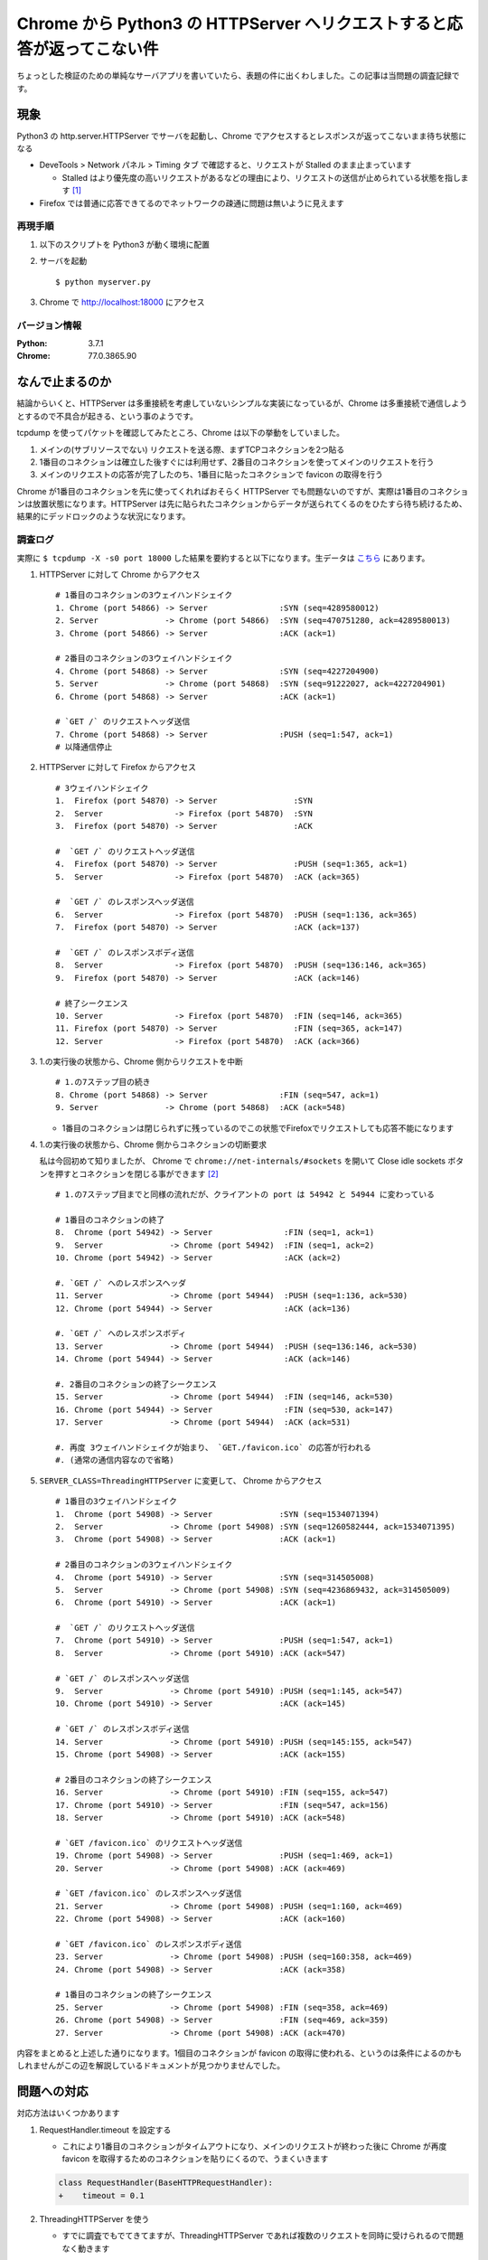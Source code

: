 .. post:: 2019-09-25
  :tags: Chrome tcp
  :category: TCP

===========================================================================
Chrome から Python3 の HTTPServer へリクエストすると応答が返ってこない件
===========================================================================

ちょっとした検証のための単純なサーバアプリを書いていたら、表題の件に出くわしました。この記事は当問題の調査記録です。

現象
======

Python3 の http.server.HTTPServer でサーバを起動し、Chrome でアクセスするとレスポンスが返ってこないまま待ち状態になる

- DeveTools > Network パネル > Timing タブ で確認すると、リクエストが Stalled のまま止まっています

  - Stalled はより優先度の高いリクエストがあるなどの理由により、リクエストの送信が止められている状態を指します [1]_

- Firefox では普通に応答できてるのでネットワークの疎通に問題は無いように見えます

再現手順
---------

1. 以下のスクリプトを Python3 が動く環境に配置

   .. literalinclude:: myserver.py
     :caption: myserver.py
     :language: python

2. サーバを起動

   ::

     $ python myserver.py

3. Chrome で http://localhost:18000 にアクセス

バージョン情報
----------------

:Python: 3.7.1
:Chrome: 77.0.3865.90

なんで止まるのか
====================

結論からいくと、HTTPServer は多重接続を考慮していないシンプルな実装になっているが、Chrome は多重接続で通信しようとするので不具合が起きる、という事のようです。

tcpdump を使ってパケットを確認してみたところ、Chrome は以下の挙動をしていました。

1. メインの(サブリソースでない) リクエストを送る際、まずTCPコネクションを2つ貼る
2. 1番目のコネクションは確立した後すぐには利用せず、2番目のコネクションを使ってメインのリクエストを行う
3. メインのリクエストの応答が完了したのち、1番目に貼ったコネクションで favicon の取得を行う

Chrome が1番目のコネクションを先に使ってくれればおそらく HTTPServer でも問題ないのですが、実際は1番目のコネクションは放置状態になります。HTTPServer は先に貼られたコネクションからデータが送られてくるのをひたすら待ち続けるため、結果的にデッドロックのような状況になります。

調査ログ
----------

実際に ``$ tcpdump -X -s0 port 18000`` した結果を要約すると以下になります。生データは `こちら <https://github.com/ykrods/note/tree/master/src/posts/2019/09/25>`_ にあります。

1. HTTPServer に対して Chrome からアクセス

   ::

     # 1番目のコネクションの3ウェイハンドシェイク
     1. Chrome (port 54866) -> Server               :SYN (seq=4289580012)
     2. Server              -> Chrome (port 54866)  :SYN (seq=470751280, ack=4289580013)
     3. Chrome (port 54866) -> Server               :ACK (ack=1)

     # 2番目のコネクションの3ウェイハンドシェイク
     4. Chrome (port 54868) -> Server               :SYN (seq=4227204900)
     5. Server              -> Chrome (port 54868)  :SYN (seq=91222027, ack=4227204901)
     6. Chrome (port 54868) -> Server               :ACK (ack=1)

     # `GET /` のリクエストヘッダ送信
     7. Chrome (port 54868) -> Server               :PUSH (seq=1:547, ack=1)
     # 以降通信停止

2. HTTPServer に対して Firefox からアクセス

   ::

     # 3ウェイハンドシェイク
     1.  Firefox (port 54870) -> Server                :SYN
     2.  Server               -> Firefox (port 54870)  :SYN
     3.  Firefox (port 54870) -> Server                :ACK

     #  `GET /` のリクエストヘッダ送信
     4.  Firefox (port 54870) -> Server                :PUSH (seq=1:365, ack=1)
     5.  Server               -> Firefox (port 54870)  :ACK (ack=365)

     #  `GET /` のレスポンスヘッダ送信
     6.  Server               -> Firefox (port 54870)  :PUSH (seq=1:136, ack=365)
     7.  Firefox (port 54870) -> Server                :ACK (ack=137)

     #  `GET /` のレスポンスボディ送信
     8.  Server               -> Firefox (port 54870)  :PUSH (seq=136:146, ack=365)
     9.  Firefox (port 54870) -> Server                :ACK (ack=146)

     # 終了シークエンス
     10. Server               -> Firefox (port 54870)  :FIN (seq=146, ack=365)
     11. Firefox (port 54870) -> Server                :FIN (seq=365, ack=147)
     12. Server               -> Firefox (port 54870)  :ACK (ack=366)

3. 1.の実行後の状態から、Chrome 側からリクエストを中断

   ::

     # 1.の7ステップ目の続き
     8. Chrome (port 54868) -> Server               :FIN (seq=547, ack=1)
     9. Server              -> Chrome (port 54868)  :ACK (ack=548)

   - 1番目のコネクションは閉じられずに残っているのでこの状態でFirefoxでリクエストしても応答不能になります

4. 1.の実行後の状態から、Chrome 側からコネクションの切断要求

   私は今回初めて知りましたが、 Chrome で ``chrome://net-internals/#sockets`` を開いて Close idle sockets ボタンを押すとコネクションを閉じる事ができます [2]_

   ::

     # 1.の7ステップ目までと同様の流れだが、クライアントの port は 54942 と 54944 に変わっている

     # 1番目のコネクションの終了
     8.  Chrome (port 54942) -> Server               :FIN (seq=1, ack=1)
     9.  Server              -> Chrome (port 54942)  :FIN (seq=1, ack=2)
     10. Chrome (port 54942) -> Server               :ACK (ack=2)

     #. `GET /` へのレスポンスヘッダ
     11. Server              -> Chrome (port 54944)  :PUSH (seq=1:136, ack=530)
     12. Chrome (port 54944) -> Server               :ACK (ack=136)

     #. `GET /` へのレスポンスボディ
     13. Server              -> Chrome (port 54944)  :PUSH (seq=136:146, ack=530)
     14. Chrome (port 54944) -> Server               :ACK (ack=146)

     #. 2番目のコネクションの終了シークエンス
     15. Server              -> Chrome (port 54944)  :FIN (seq=146, ack=530)
     16. Chrome (port 54944) -> Server               :FIN (seq=530, ack=147)
     17. Server              -> Chrome (port 54944)  :ACK (ack=531)

     #. 再度 3ウェイハンドシェイクが始まり、 `GET./favicon.ico` の応答が行われる
     #. (通常の通信内容なので省略)

5. ``SERVER_CLASS=ThreadingHTTPServer`` に変更して、 Chrome からアクセス

   ::

     # 1番目の3ウェイハンドシェイク
     1.  Chrome (port 54908) -> Server              :SYN (seq=1534071394)
     2.  Server              -> Chrome (port 54908) :SYN (seq=1260582444, ack=1534071395)
     3.  Chrome (port 54908) -> Server              :ACK (ack=1)

     # 2番目のコネクションの3ウェイハンドシェイク
     4.  Chrome (port 54910) -> Server              :SYN (seq=314505008)
     5.  Server              -> Chrome (port 54908) :SYN (seq=4236869432, ack=314505009)
     6.  Chrome (port 54910) -> Server              :ACK (ack=1)

     #  `GET /` のリクエストヘッダ送信
     7.  Chrome (port 54910) -> Server              :PUSH (seq=1:547, ack=1)
     8.  Server              -> Chrome (port 54910) :ACK (ack=547)

     # `GET /` のレスポンスヘッダ送信
     9.  Server              -> Chrome (port 54910) :PUSH (seq=1:145, ack=547)
     10. Chrome (port 54910) -> Server              :ACK (ack=145)

     # `GET /` のレスポンスボディ送信
     14. Server              -> Chrome (port 54910) :PUSH (seq=145:155, ack=547)
     15. Chrome (port 54908) -> Server              :ACK (ack=155)

     # 2番目のコネクションの終了シークエンス
     16. Server              -> Chrome (port 54910) :FIN (seq=155, ack=547)
     17. Chrome (port 54910) -> Server              :FIN (seq=547, ack=156)
     18. Server              -> Chrome (port 54910) :ACK (ack=548)

     # `GET /favicon.ico` のリクエストヘッダ送信
     19. Chrome (port 54908) -> Server              :PUSH (seq=1:469, ack=1)
     20. Server              -> Chrome (port 54908) :ACK (ack=469)

     # `GET /favicon.ico` のレスポンスヘッダ送信
     21. Server              -> Chrome (port 54908) :PUSH (seq=1:160, ack=469)
     22. Chrome (port 54908) -> Server              :ACK (ack=160)

     # `GET /favicon.ico` のレスポンスボディ送信
     23. Server              -> Chrome (port 54908) :PUSH (seq=160:358, ack=469)
     24. Chrome (port 54908) -> Server              :ACK (ack=358)

     # 1番目のコネクションの終了シークエンス
     25. Server              -> Chrome (port 54908) :FIN (seq=358, ack=469)
     26. Chrome (port 54908) -> Server              :FIN (seq=469, ack=359)
     27. Server              -> Chrome (port 54908) :ACK (ack=470)


内容をまとめると上述した通りになります。1個目のコネクションが favicon の取得に使われる、というのは条件によるのかもしれませんがこの辺を解説しているドキュメントが見つかりませんでした。

問題への対応
==================

対応方法はいくつかあります

1. RequestHandler.timeout を設定する

   - これにより1番目のコネクションがタイムアウトになり、メインのリクエストが終わった後に Chrome が再度 favicon を取得するためのコネクションを貼りにくるので、うまくいきます

   .. code-block:: diff

      class RequestHandler(BaseHTTPRequestHandler):
      +    timeout = 0.1

2. ThreadingHTTPServer を使う

   - すでに調査でもでてきてますが、ThreadingHTTPServer であれば複数のリクエストを同時に受けられるので問題なく動きます

3. (おまけ) リバースプロキシを使う

   - nginx や httpモードの HAProxy を使ってリクエストヘッダーが送られてきてからアプリケーションに流すようにすれば多分いけるんじゃないかと思いますが、検証用でそこまでするのも何か違う気がするので未検証です。

まぁ本番で使うこともないでしょうし1,2どちらでも問題ないかと

(補足) なんで HTTPServer を使ったのか
----------------------------------------

- ``python -m http.server`` では ThreadingHTTPServer を使っている([3]_) ので Python で(サードパーティのフレームワークを使わずに)ちょっとしたHTTPサーバを作る場合はThreadingHTTPServer が順当な選択になるかと思います。
- ただ、 ThreadningHTTPServer だと print で標準出力した結果が他のリクエストの出力と混ざってよみづらくなる事があるので、検証目的ではシーケンシャルに一個一個リクエストを処理するアプリを書きたかったのでした。

余談
=====================

- TCPの知識が乏しかったので最初アプリ側で頑張ってprintデバッグとかしててだいぶ時間を無駄にしたが tcpdump 使えば一瞬だった。 tcpdump便利。
- https://bugs.python.org/issue31639 で Chrome で問題出てたので ThreadingHTTPServer を使うようにした模様。

.. rubric:: Footnotes

.. [1] `Network Analysis Reference  |  Tools for Web Developers <https://developers.google.com/web/tools/chrome-devtools/network/reference?hl=j#timing-explanation>`_
.. [2] `Force Chrome to close/re-open all TCP/TLS connections when profiling with the Network Panel - Stack Overflow <https://stackoverflow.com/questions/37170812/force-chrome-to-close-re-open-all-tcp-tls-connections-when-profiling-with-the-ne>`_
.. [3] この辺 https://github.com/python/cpython/blob/3.7/Lib/http/server.py#L1219

